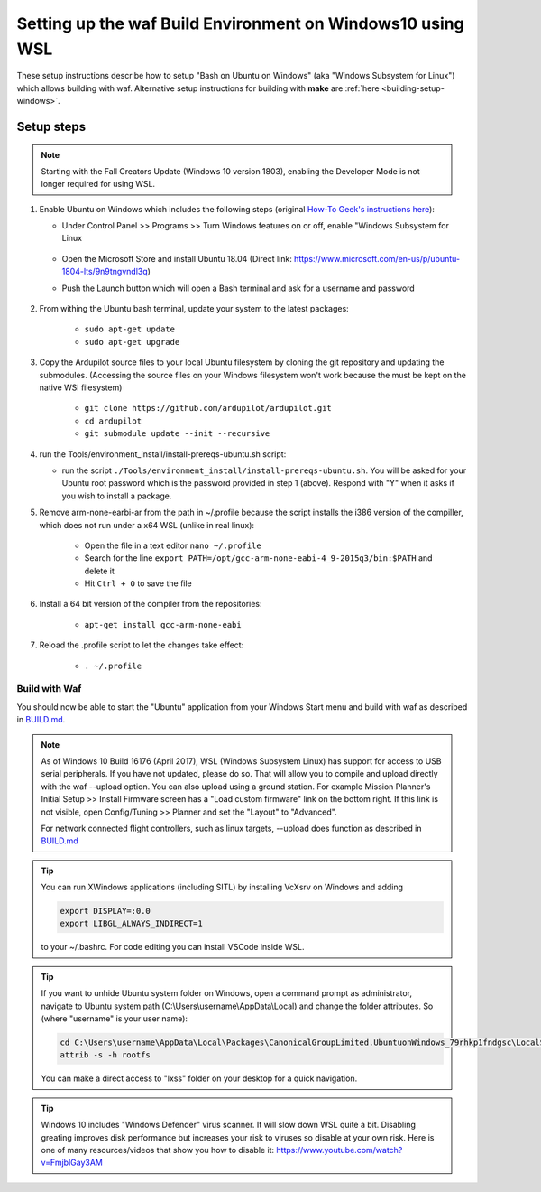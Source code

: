 
.. _building-setup-windows10:

===========================================================
Setting up the waf Build Environment on Windows10 using WSL
===========================================================

These setup instructions describe how to setup "Bash on Ubuntu on Windows" (aka "Windows Subsystem for Linux") which allows building with waf.  Alternative setup instructions for building with **make** are :ref:`here <building-setup-windows>`.

.. image:: ../images/build-on-windows10-top-image.jpg
    :target: ../_images/build-on-windows10-top-image.jpg

Setup steps
-----------

.. note::

    Starting with the Fall Creators Update (Windows 10 version 1803), enabling the Developer Mode is not longer required for using WSL.

#. Enable Ubuntu on Windows which includes the following steps (original `How-To Geek's instructions here <http://www.howtogeek.com/249966/how-to-install-and-use-the-linux-bash-shell-on-windows-10/>`__):

   - Under Control Panel >> Programs >> Turn Windows features on or off, enable "Windows Subsystem for Linux

       .. image:: ../images/build-on-windows10-subsys-for-linux.png
           :width: 70%
           :target: ../_images/build-on-windows10-subsys-for-linux.png

   - Open the Microsoft Store and install Ubuntu 18.04 (Direct link: https://www.microsoft.com/en-us/p/ubuntu-1804-lts/9n9tngvndl3q)
   - Push the Launch button which will open a Bash terminal and ask for a username and password

       .. image:: ../images/build-on-windows10-usernamepwd.png
           :width: 70%
           :target: ../_images/build-on-windows10-usernamepwd.png
           
#. From withing the Ubuntu bash terminal, update your system to the latest packages:

    - ``sudo apt-get update``
    - ``sudo apt-get upgrade``
    
#. Copy the Ardupilot source files to your local Ubuntu filesystem by cloning the git repository and updating the submodules. (Accessing the source files on your Windows filesystem won't work because the must be kept on the native WSl filesystem)

    - ``git clone https://github.com/ardupilot/ardupilot.git``
    - ``cd ardupilot``
    - ``git submodule update --init --recursive``

#.  run the Tools/environment_install/install-prereqs-ubuntu.sh script:

    - run the script ``./Tools/environment_install/install-prereqs-ubuntu.sh``.  You will be asked for your Ubuntu root password which is the password provided in step 1 (above).  Respond with "Y" when it asks if you wish to install a package.

    .. image:: ../images/build-on-windows10-prereqs.png
       :target: ../_images/build-on-windows10-prereqs.png
       
#. Remove arm-none-earbi-ar from the path in ~/.profile because the script installs the i386 version of the compiller, which does not run under a x64 WSL (unlike in real linux):

    - Open the file in a text editor ``nano ~/.profile``
    - Search for the line ``export PATH=/opt/gcc-arm-none-eabi-4_9-2015q3/bin:$PATH`` and delete it
    - Hit ``Ctrl + O`` to save the file

#. Install a 64 bit version of the compiler from the repositories:

    - ``apt-get install gcc-arm-none-eabi``

#. Reload the .profile script to let the changes take effect:

    - ``. ~/.profile``

Build with Waf
==============

You should now be able to start the "Ubuntu" application from your Windows Start menu and build with waf as described in `BUILD.md <https://github.com/ArduPilot/ardupilot/blob/master/BUILD.md>`__.

   .. image:: ../images/build-on-windows10-configure.jpg
       :target: ../_images/build-on-windows10-configure.jpg

   .. image:: ../images/build-on-windows10-compile.jpg
        :target: ../_images/build-on-windows10-compile.jpg

.. note::

    As of Windows 10 Build 16176 (April 2017), WSL (Windows Subsystem Linux) has support for access to USB serial peripherals. If you have not updated, please do so. That will allow you to compile and upload directly with the waf --upload option. You can also upload using a ground station.  For example Mission Planner's Initial Setup >> Install Firmware screen has a "Load custom firmware" link on the bottom right.
    If this link is not visible, open Config/Tuning >> Planner and set the "Layout" to "Advanced".
    
    For network connected flight controllers, such as linux targets, --upload does function as described in `BUILD.md <https://github.com/ArduPilot/ardupilot/blob/master/BUILD.md>`__
    
.. tip::

  You can run XWindows applications (including SITL) by installing VcXsrv on Windows and adding
  
  .. code-block:: python
  
      export DISPLAY=:0.0
      export LIBGL_ALWAYS_INDIRECT=1
      
  to your ~/.bashrc. For code editing you can install VSCode inside WSL.
  
.. tip::

   If you want to unhide Ubuntu system folder on Windows, open a command prompt as administrator,
   navigate to Ubuntu system path (C:\\Users\\username\\AppData\\Local) and change the folder attributes. So (where "username" is your user name):
   
   .. code-block:: python

       cd C:\Users\username\AppData\Local\Packages\CanonicalGroupLimited.UbuntuonWindows_79rhkp1fndgsc\LocalState
       attrib -s -h rootfs
       
   You can make a direct access to "lxss" folder on your desktop for a quick navigation.
   
.. tip::

    Windows 10 includes "Windows Defender" virus scanner. It will slow down WSL quite a bit. Disabling greating improves disk performance but increases your risk to viruses so disable at your own risk. Here is one of many resources/videos that show you how to disable it: https://www.youtube.com/watch?v=FmjblGay3AM
    
